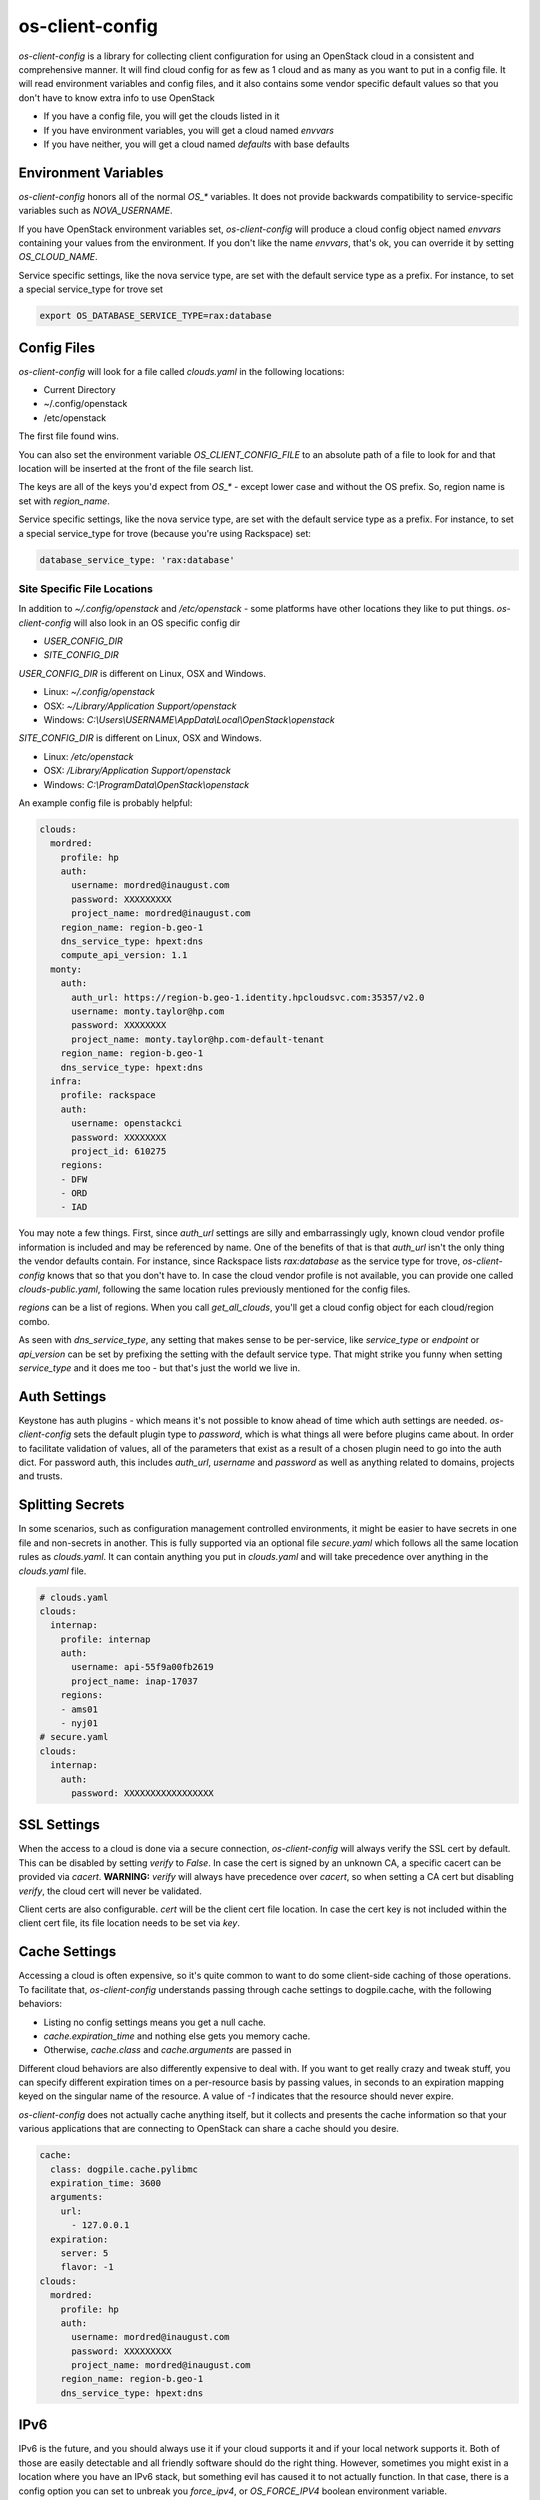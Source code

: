 ================
os-client-config
================

`os-client-config` is a library for collecting client configuration for
using an OpenStack cloud in a consistent and comprehensive manner. It
will find cloud config for as few as 1 cloud and as many as you want to
put in a config file. It will read environment variables and config files,
and it also contains some vendor specific default values so that you don't
have to know extra info to use OpenStack

* If you have a config file, you will get the clouds listed in it
* If you have environment variables, you will get a cloud named `envvars`
* If you have neither, you will get a cloud named `defaults` with base defaults

Environment Variables
---------------------

`os-client-config` honors all of the normal `OS_*` variables. It does not
provide backwards compatibility to service-specific variables such as
`NOVA_USERNAME`.

If you have OpenStack environment variables set, `os-client-config` will produce
a cloud config object named `envvars` containing your values from the
environment. If you don't like the name `envvars`, that's ok, you can override
it by setting `OS_CLOUD_NAME`.

Service specific settings, like the nova service type, are set with the
default service type as a prefix. For instance, to set a special service_type
for trove set

.. code-block:: bash

  export OS_DATABASE_SERVICE_TYPE=rax:database

Config Files
------------

`os-client-config` will look for a file called `clouds.yaml` in the following
locations:

* Current Directory
* ~/.config/openstack
* /etc/openstack

The first file found wins.

You can also set the environment variable `OS_CLIENT_CONFIG_FILE` to an
absolute path of a file to look for and that location will be inserted at the
front of the file search list.

The keys are all of the keys you'd expect from `OS_*` - except lower case
and without the OS prefix. So, region name is set with `region_name`.

Service specific settings, like the nova service type, are set with the
default service type as a prefix. For instance, to set a special service_type
for trove (because you're using Rackspace) set:

.. code-block:: yaml

  database_service_type: 'rax:database'


Site Specific File Locations
~~~~~~~~~~~~~~~~~~~~~~~~~~~~

In addition to `~/.config/openstack` and `/etc/openstack` - some platforms
have other locations they like to put things. `os-client-config` will also
look in an OS specific config dir

* `USER_CONFIG_DIR`
* `SITE_CONFIG_DIR`

`USER_CONFIG_DIR` is different on Linux, OSX and Windows.

* Linux: `~/.config/openstack`
* OSX: `~/Library/Application Support/openstack`
* Windows: `C:\\Users\\USERNAME\\AppData\\Local\\OpenStack\\openstack`

`SITE_CONFIG_DIR` is different on Linux, OSX and Windows.

* Linux: `/etc/openstack`
* OSX: `/Library/Application Support/openstack`
* Windows: `C:\\ProgramData\\OpenStack\\openstack`

An example config file is probably helpful:

.. code-block:: yaml

  clouds:
    mordred:
      profile: hp
      auth:
        username: mordred@inaugust.com
        password: XXXXXXXXX
        project_name: mordred@inaugust.com
      region_name: region-b.geo-1
      dns_service_type: hpext:dns
      compute_api_version: 1.1
    monty:
      auth:
        auth_url: https://region-b.geo-1.identity.hpcloudsvc.com:35357/v2.0
        username: monty.taylor@hp.com
        password: XXXXXXXX
        project_name: monty.taylor@hp.com-default-tenant
      region_name: region-b.geo-1
      dns_service_type: hpext:dns
    infra:
      profile: rackspace
      auth:
        username: openstackci
        password: XXXXXXXX
        project_id: 610275
      regions:
      - DFW
      - ORD
      - IAD

You may note a few things. First, since `auth_url` settings are silly
and embarrassingly ugly, known cloud vendor profile information is included and
may be referenced by name. One of the benefits of that is that `auth_url`
isn't the only thing the vendor defaults contain. For instance, since
Rackspace lists `rax:database` as the service type for trove, `os-client-config`
knows that so that you don't have to. In case the cloud vendor profile is not
available, you can provide one called `clouds-public.yaml`, following the same
location rules previously mentioned for the config files.

`regions` can be a list of regions. When you call `get_all_clouds`,
you'll get a cloud config object for each cloud/region combo.

As seen with `dns_service_type`, any setting that makes sense to be per-service,
like `service_type` or `endpoint` or `api_version` can be set by prefixing
the setting with the default service type. That might strike you funny when
setting `service_type` and it does me too - but that's just the world we live
in.

Auth Settings
-------------

Keystone has auth plugins - which means it's not possible to know ahead of time
which auth settings are needed. `os-client-config` sets the default plugin type
to `password`, which is what things all were before plugins came about. In
order to facilitate validation of values, all of the parameters that exist
as a result of a chosen plugin need to go into the auth dict. For password
auth, this includes `auth_url`, `username` and `password` as well as anything
related to domains, projects and trusts.

Splitting Secrets
-----------------

In some scenarios, such as configuration management controlled environments,
it might be easier to have secrets in one file and non-secrets in another.
This is fully supported via an optional file `secure.yaml` which follows all
the same location rules as `clouds.yaml`. It can contain anything you put
in `clouds.yaml` and will take precedence over anything in the `clouds.yaml`
file.

.. code-block:: yaml

  # clouds.yaml
  clouds:
    internap:
      profile: internap
      auth:
        username: api-55f9a00fb2619
        project_name: inap-17037
      regions:
      - ams01
      - nyj01
  # secure.yaml
  clouds:
    internap:
      auth:
        password: XXXXXXXXXXXXXXXXX

SSL Settings
------------

When the access to a cloud is done via a secure connection, `os-client-config`
will always verify the SSL cert by default. This can be disabled by setting
`verify` to `False`. In case the cert is signed by an unknown CA, a specific
cacert can be provided via `cacert`. **WARNING:** `verify` will always have
precedence over `cacert`, so when setting a CA cert but disabling `verify`, the
cloud cert will never be validated.

Client certs are also configurable. `cert` will be the client cert file
location. In case the cert key is not included within the client cert file,
its file location needs to be set via `key`.

Cache Settings
--------------

Accessing a cloud is often expensive, so it's quite common to want to do some
client-side caching of those operations. To facilitate that, `os-client-config`
understands passing through cache settings to dogpile.cache, with the following
behaviors:

* Listing no config settings means you get a null cache.
* `cache.expiration_time` and nothing else gets you memory cache.
* Otherwise, `cache.class` and `cache.arguments` are passed in

Different cloud behaviors are also differently expensive to deal with. If you
want to get really crazy and tweak stuff, you can specify different expiration
times on a per-resource basis by passing values, in seconds to an expiration
mapping keyed on the singular name of the resource. A value of `-1` indicates
that the resource should never expire.

`os-client-config` does not actually cache anything itself, but it collects
and presents the cache information so that your various applications that
are connecting to OpenStack can share a cache should you desire.

.. code-block:: yaml

  cache:
    class: dogpile.cache.pylibmc
    expiration_time: 3600
    arguments:
      url:
        - 127.0.0.1
    expiration:
      server: 5
      flavor: -1
  clouds:
    mordred:
      profile: hp
      auth:
        username: mordred@inaugust.com
        password: XXXXXXXXX
        project_name: mordred@inaugust.com
      region_name: region-b.geo-1
      dns_service_type: hpext:dns


IPv6
----

IPv6 is the future, and you should always use it if your cloud supports it and
if your local network supports it. Both of those are easily detectable and all
friendly software should do the right thing. However, sometimes you might
exist in a location where you have an IPv6 stack, but something evil has
caused it to not actually function. In that case, there is a config option
you can set to unbreak you `force_ipv4`, or `OS_FORCE_IPV4` boolean
environment variable.

.. code-block:: yaml

  client:
    force_ipv4: true
  clouds:
    mordred:
      profile: hp
      auth:
        username: mordred@inaugust.com
        password: XXXXXXXXX
        project_name: mordred@inaugust.com
      region_name: region-b.geo-1
    monty:
      profile: rax
      auth:
        username: mordred@inaugust.com
        password: XXXXXXXXX
        project_name: mordred@inaugust.com
      region_name: DFW

The above snippet will tell client programs to prefer returning an IPv4
address.

Per-region settings
-------------------

Sometimes you have a cloud provider that has config that is common to the
cloud, but also with some things you might want to express on a per-region
basis. For instance, Internap provides a public and private network specific
to the user in each region, and putting the values of those networks into
config can make consuming programs more efficient.

To support this, the region list can actually be a list of dicts, and any
setting that can be set at the cloud level can be overridden for that
region.

::

  clouds:
    internap:
      profile: internap
      auth:
        password: XXXXXXXXXXXXXXXXX
        username: api-55f9a00fb2619
        project_name: inap-17037
      regions:
      - name: ams01
        values:
          external_network: inap-17037-WAN1654
          internal_network: inap-17037-LAN4820
      - name: nyj01
        values:
          external_network: inap-17037-WAN7752
          internal_network: inap-17037-LAN6745

Usage
-----

The simplest and least useful thing you can do is:

.. code-block:: python

  python -m os_client_config.config

Which will print out whatever if finds for your config. If you want to use
it from python, which is much more likely what you want to do, things like:

Get a named cloud.

.. code-block:: python

  import os_client_config

  cloud_config = os_client_config.OpenStackConfig().get_one_cloud(
      'hp', region_name='region-b.geo-1')
  print(cloud_config.name, cloud_config.region, cloud_config.config)

Or, get all of the clouds.

.. code-block:: python

  import os_client_config

  cloud_config = os_client_config.OpenStackConfig().get_all_clouds()
  for cloud in cloud_config:
      print(cloud.name, cloud.region, cloud.config)

argparse
--------

If you're using os-client-config from a program that wants to process
command line options, there is a registration function to register the
arguments that both os-client-config and keystoneauth know how to deal
with - as well as a consumption argument.

.. code-block:: python

  import argparse
  import sys

  import os_client_config

  cloud_config = os_client_config.OpenStackConfig()
  parser = argparse.ArgumentParser()
  cloud_config.register_argparse_arguments(parser, sys.argv)

  options = parser.parse_args()

  cloud = cloud_config.get_one_cloud(argparse=options)

Constructing Legacy Client objects
----------------------------------

If all you want to do is get a Client object from a python-\*client library,
and you want it to do all the normal things related to clouds.yaml, `OS_`
environment variables, a helper function is provided. The following
will get you a fully configured `novaclient` instance.

.. code-block:: python

  import argparse

  import os_client_config

  nova = os_client_config.make_client('compute')

If you want to do the same thing but also support command line parsing.

.. code-block:: python

  import argparse

  import os_client_config

  nova = os_client_config.make_client(
      'compute', options=argparse.ArgumentParser())

If you want to get fancier than that in your python, then the rest of the
API is available to you. But often times, you just want to do the one thing.

Source
------

* Free software: Apache license
* Documentation: http://docs.openstack.org/developer/os-client-config
* Source: http://git.openstack.org/cgit/openstack/os-client-config
* Bugs: http://bugs.launchpad.net/os-client-config



